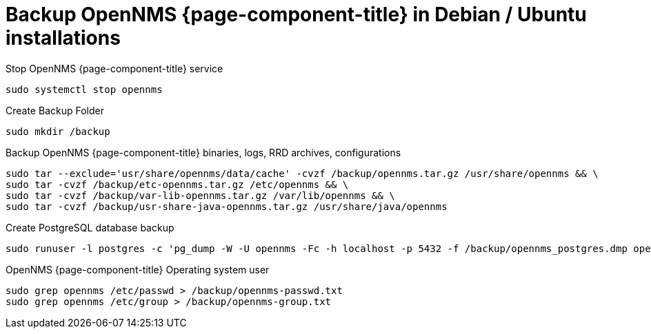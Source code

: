 [[backup-debian-ubuntu]]
= Backup OpenNMS {page-component-title} in Debian / Ubuntu installations

.Stop OpenNMS {page-component-title} service
[source, console]
----
sudo systemctl stop opennms
----

.Create Backup Folder
[source, console]
----
sudo mkdir /backup
----

.Backup OpenNMS {page-component-title} binaries, logs, RRD archives, configurations
[source, console]
----
sudo tar --exclude='usr/share/opennms/data/cache' -cvzf /backup/opennms.tar.gz /usr/share/opennms && \
sudo tar -cvzf /backup/etc-opennms.tar.gz /etc/opennms && \
sudo tar -cvzf /backup/var-lib-opennms.tar.gz /var/lib/opennms && \
sudo tar -cvzf /backup/usr-share-java-opennms.tar.gz /usr/share/java/opennms
----

.Create PostgreSQL database backup
[source, console]
----
sudo runuser -l postgres -c 'pg_dump -W -U opennms -Fc -h localhost -p 5432 -f /backup/opennms_postgres.dmp opennms'
----

.OpenNMS {page-component-title} Operating system user
[source, console]
----
sudo grep opennms /etc/passwd > /backup/opennms-passwd.txt
sudo grep opennms /etc/group > /backup/opennms-group.txt
----
